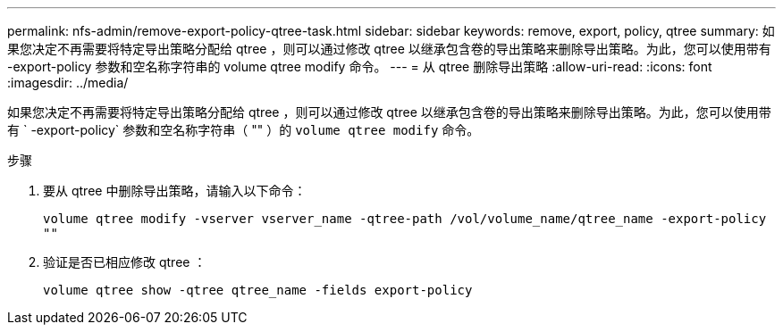 ---
permalink: nfs-admin/remove-export-policy-qtree-task.html 
sidebar: sidebar 
keywords: remove, export, policy, qtree 
summary: 如果您决定不再需要将特定导出策略分配给 qtree ，则可以通过修改 qtree 以继承包含卷的导出策略来删除导出策略。为此，您可以使用带有 -export-policy 参数和空名称字符串的 volume qtree modify 命令。 
---
= 从 qtree 删除导出策略
:allow-uri-read: 
:icons: font
:imagesdir: ../media/


[role="lead"]
如果您决定不再需要将特定导出策略分配给 qtree ，则可以通过修改 qtree 以继承包含卷的导出策略来删除导出策略。为此，您可以使用带有 ` -export-policy` 参数和空名称字符串（ "" ）的 `volume qtree modify` 命令。

.步骤
. 要从 qtree 中删除导出策略，请输入以下命令：
+
`volume qtree modify -vserver vserver_name -qtree-path /vol/volume_name/qtree_name -export-policy ""`

. 验证是否已相应修改 qtree ：
+
`volume qtree show -qtree qtree_name -fields export-policy`


